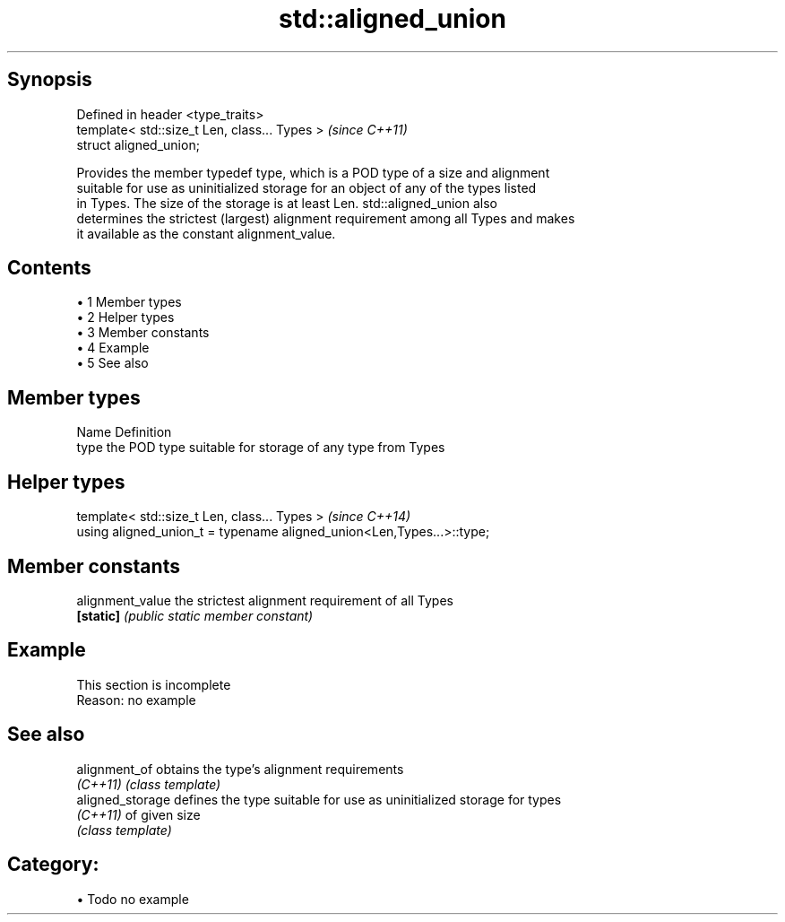 .TH std::aligned_union 3 "Apr 19 2014" "1.0.0" "C++ Standard Libary"
.SH Synopsis
   Defined in header <type_traits>
   template< std::size_t Len, class... Types >  \fI(since C++11)\fP
   struct aligned_union;

   Provides the member typedef type, which is a POD type of a size and alignment
   suitable for use as uninitialized storage for an object of any of the types listed
   in Types. The size of the storage is at least Len. std::aligned_union also
   determines the strictest (largest) alignment requirement among all Types and makes
   it available as the constant alignment_value.

.SH Contents

     • 1 Member types
     • 2 Helper types
     • 3 Member constants
     • 4 Example
     • 5 See also

.SH Member types

   Name Definition
   type the POD type suitable for storage of any type from Types

.SH Helper types

   template< std::size_t Len, class... Types >                          \fI(since C++14)\fP
   using aligned_union_t = typename aligned_union<Len,Types...>::type;

.SH Member constants

   alignment_value the strictest alignment requirement of all Types
   \fB[static]\fP        \fI(public static member constant)\fP

.SH Example

    This section is incomplete
    Reason: no example

.SH See also

   alignment_of    obtains the type's alignment requirements
   \fI(C++11)\fP         \fI(class template)\fP
   aligned_storage defines the type suitable for use as uninitialized storage for types
   \fI(C++11)\fP         of given size
                   \fI(class template)\fP

.SH Category:

     • Todo no example
